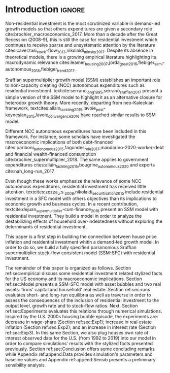 * Configs                                                            :noexport:
bibliography:refs.bib

* Introduction                                                       :ignore:

Non-residential investment is the most scrutinized variable in demand-led growth models so that others expenditures are given a secondary role cite:brochier_macroeconomics_2017.
More than a decade after the Great Recession (2008-9), this is still the case for residential investment which continues to receive sparse and unsystematic attention by the literature cites:caverzasi_stock-flow_2013,nikolaidi_minsky_2017.
Despite its absence in theoretical models, there is a growing empirical literature highlighting its macrodynamic relevance cites:leamer_housing_2007,jorda_great_2016,fiebiger_semi-autonomous_2018,fiebiger_trend_2017.


Sraffian supermultiplier growth model (SSM) establishes an important role to non-capacity creating (NCC) autonomous expenditures such
as residential investment.
textcite:serrano_long_1995,serrano_sraffian_2017 present a simple version of the SSM model to highlight it as an alternative closure for heterodox growth theory.
More recently, departing from neo-Kaleckian framework, textcites:allain_tackling_2015,lavoie_post-keynesian_2015,lavoie_convergence_2016 have reached similar results to SSM model. 

Different NCC autonomous expenditures have been included in this framework. 
For instance, some scholars have investigated the macroeconomic implications of both debt-financed cites:pariboni_autonomous_2015,fagundes_role_2017,mandarino-2020-worker-debt and financial wealth-financed consumption cite:brochier_supermultiplier_2018.
The same applies to government expenditures cites:allain_tackling_2015,bougrine_autonomous_2020 and exports cite:nah_long-run_2017.

Even though these works emphasize the relevance of some NCC autonomous expenditures, residential investment has received little attention.
textcites:zezza_u.s._2008,nikolaidi_securitisation_2015 include residential investment in a SFC model with others objectives than its implications to economic growth and business cycles.
In a recent contribution, textcite:dejuan_supermultiplier-cum-finance_2018 present an SSM model with residential investment.
They build a model in order to analyze the destabilizing effects of household over-indebtedness without exploring the determinants of residential investment.

This paper is a first step in building the connection between house price inflation and residential investment whitin a demand-led growth model.
In order to do so, we build a fully specified parsimonious Sraffian supermultiplier stock-flow consistent model (SSM-SFC) with residential investment.

The remainder of this paper is organized as follows.
Section ref:sec:empirical discuss some residential investment related stylized facts for the US economy and its macroeconomic implications.
Section ref:sec:Model presents a SSM-SFC model  with asset bubbles and two real assets: firms' capital and household' real estate. 
Section ref:sec:runs evaluates short- and long-run equilibria as well as traverse in order to assess the consequences  of the inclusion of residential investment to the output level, growth rate and to stock-flow ratios.
Next, Section ref:sec:Experiments evaluates this relations through numerical simulations.
Inspired by the U.S. 2000s housing bubble episode, the experiments are: decrease in wage-share (Section ref:sec:Exp1); increase in real estate inflation (Section ref:sec:Exp2); and an increase in interest rate (Section ref:sec:Exp3).
In this same Section, we also plug houses own rate of interest observed data for the U.S. (from 1992 to 2019) into our model in order to compare simulations' results with the stylized facts presented previously.
Section ref:sec:Conclusion offers some concluding remarks while Appendix ref:append:Data provides simulation's parameters and baseline values and Appendix ref:append:Sensib presents a preliminary sensibility analysis.

#+BEGIN_COMMENT
The analytical solution is presented in Section ref:sec:Solution in order to assess stability condition since residential investment growth rate is now described by houses' own interest rate.
#+END_COMMENT


